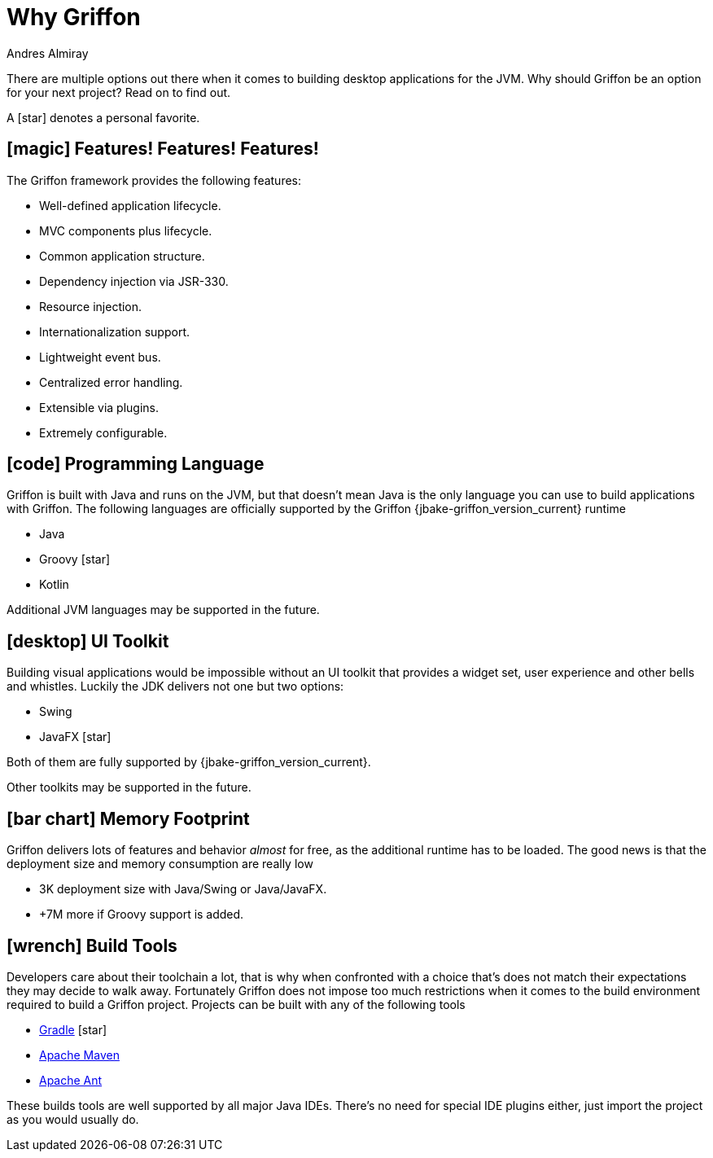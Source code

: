 = Why Griffon
Andres Almiray
:jbake-type:   page
:jbake-status: published
:icons:        font
:linkattrs:

There are multiple options out there when it comes to building desktop applications for the JVM. Why should Griffon be
an option for your next project? Read on to find out.

A icon:star[] denotes a personal favorite.

== icon:magic[] Features! Features! Features!

The Griffon framework provides the following features:

 * Well-defined application lifecycle.
 * MVC components plus lifecycle.
 * Common application structure.
 * Dependency injection via JSR-330.
 * Resource injection.
 * Internationalization support.
 * Lightweight event bus.
 * Centralized error handling.
 * Extensible via plugins.
 * Extremely configurable.

== icon:code[] Programming Language

Griffon is built with Java and runs on the JVM, but that doesn't mean Java is the only language you can use to build
applications with Griffon. The following languages are officially supported by the Griffon {jbake-griffon_version_current}
runtime

 * Java
 * Groovy icon:star[]
 * Kotlin

Additional JVM languages may be supported in the future.

== icon:desktop[] UI Toolkit

Building visual applications would be impossible without an UI toolkit that provides a widget set, user experience and
other bells and whistles. Luckily the JDK delivers not one but two options:

 * Swing
 * JavaFX icon:star[]

Both of them are fully supported by {jbake-griffon_version_current}.

Other toolkits may be supported in the future.

== icon:bar-chart[] Memory Footprint

Griffon delivers lots of features and behavior _almost_ for free, as the additional runtime has to be loaded. The good
news is that the deployment size and memory consumption are really low

 * 3K deployment size with Java/Swing or Java/JavaFX.
 * +7M more if Groovy support is added.

== icon:wrench[] Build Tools

Developers care about their toolchain a lot, that is why when confronted with a choice that's does not match their
expectations they may decide to walk away. Fortunately Griffon does not impose too much restrictions when it comes to
the build environment required to build a Griffon project. Projects can be built with any of the following tools

 * link:http://gradle.org/[Gradle, window="_blank"] icon:star[]
 * link:http://maven.apache.org/[Apache Maven, window="_blank"]
 * link:http://ant.apache.org/[Apache Ant, window="_blank"]

These builds tools are well supported by all major Java IDEs. There's no need for special IDE plugins either, just
import the project as you would usually do.
